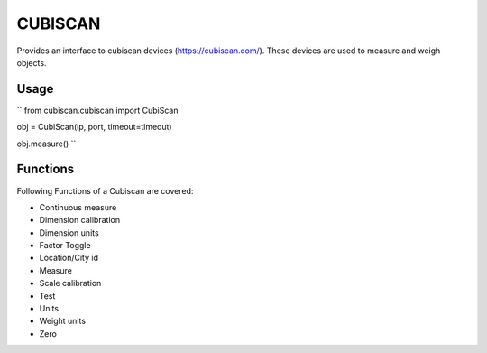 CUBISCAN
========

Provides an interface to cubiscan devices (https://cubiscan.com/).
These devices are used to measure and weigh objects. 

Usage
-----

``
from cubiscan.cubiscan import CubiScan


obj = CubiScan(ip, port, timeout=timeout)

obj.measure()
``

Functions
---------

Following Functions of a Cubiscan are covered:

- Continuous measure
- Dimension calibration
- Dimension units
- Factor Toggle
- Location/City id
- Measure
- Scale calibration
- Test
- Units
- Weight units
- Zero
